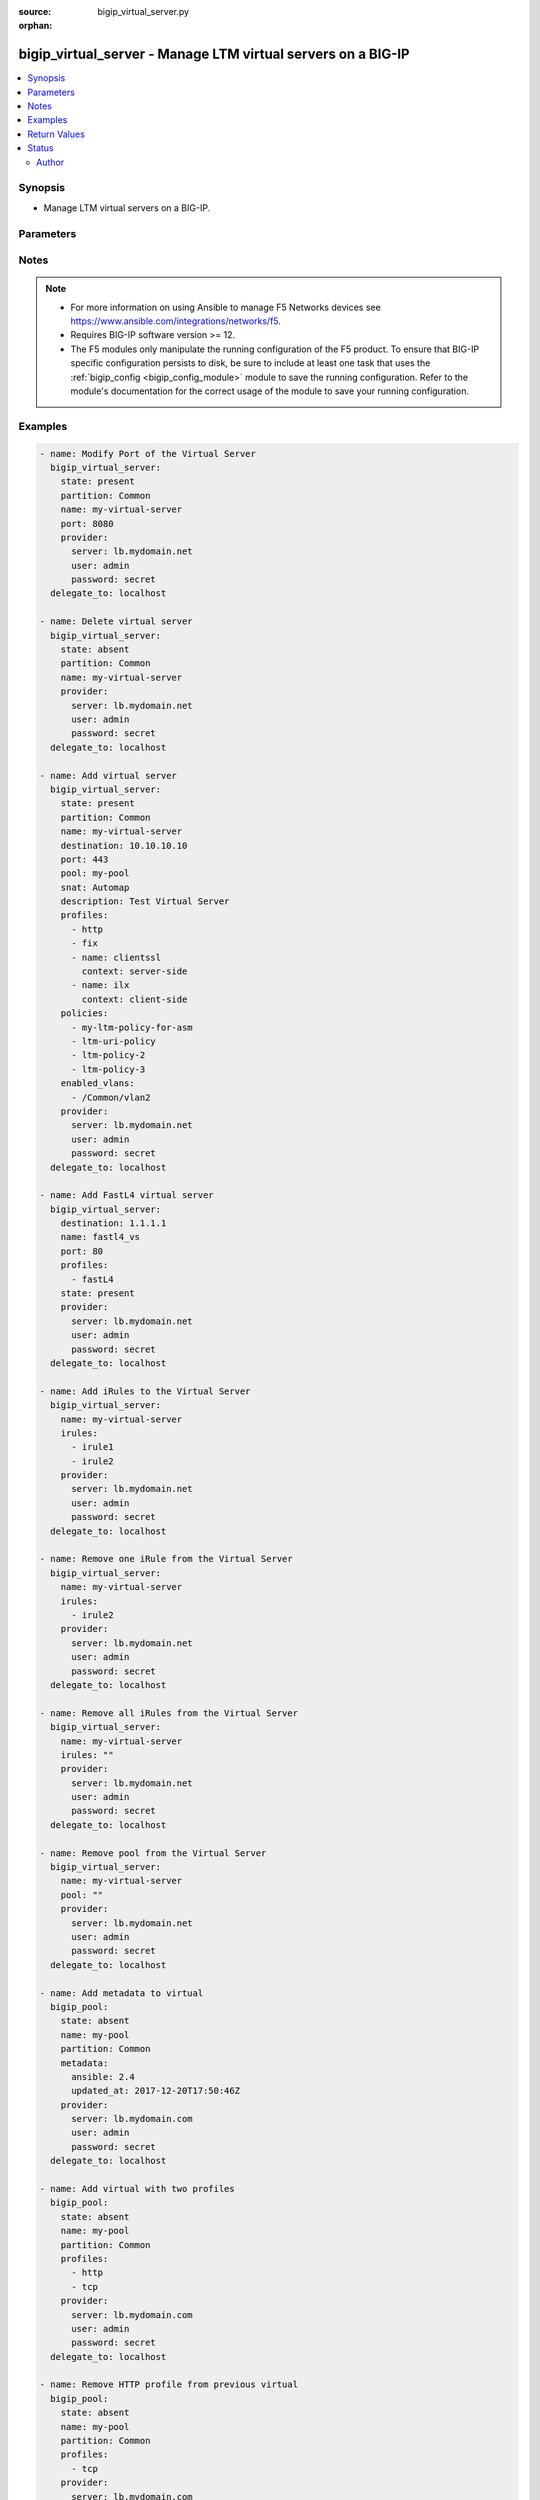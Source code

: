 :source: bigip_virtual_server.py

:orphan:

.. _bigip_virtual_server_module:


bigip_virtual_server - Manage LTM virtual servers on a BIG-IP
+++++++++++++++++++++++++++++++++++++++++++++++++++++++++++++

.. versionadded:: 2.1

.. contents::
   :local:
   :depth: 2


Synopsis
--------
- Manage LTM virtual servers on a BIG-IP.




Parameters
----------

.. raw:: html

    <table  border=0 cellpadding=0 class="documentation-table">
                                                                                                                                                                                    
                                                                                                                                                                                                                                                                                                                                                                                                                                                                                                                                                                                                                                                                                                                                                                                                                                                                                                
                                                                                                                                                                                                                                                                                                                                                                
                                                                                                                                                                                                                                                                                                                                                                
                                                                                                                                                                                                                                                                                                                                                    <tr>
            <th colspan="2">Parameter</th>
            <th>Choices/<font color="blue">Defaults</font></th>
                        <th width="100%">Comments</th>
        </tr>
                    <tr>
                                                                <td colspan="2">
                    <b>address_translation</b>
                                        <br/><div style="font-size: small; color: darkgreen">(added in 2.6)</div>                </td>
                                <td>
                                                                                                                                                                        <ul><b>Choices:</b>
                                                                                                                                                                <li>no</li>
                                                                                                                                                                                                <li>yes</li>
                                                                                    </ul>
                                                                            </td>
                                                                <td>
                                                                        <div>Specifies, when <code>enabled</code>, that the system translates the address of the virtual server.</div>
                                                    <div>When <code>disabled</code>, specifies that the system uses the address without translation.</div>
                                                    <div>This option is useful when the system is load balancing devices that have the same IP address.</div>
                                                    <div>When creating a new virtual server, the default is <code>enabled</code>.</div>
                                                                                </td>
            </tr>
                                <tr>
                                                                <td colspan="2">
                    <b>clone_pools</b>
                                        <br/><div style="font-size: small; color: darkgreen">(added in 2.8)</div>                </td>
                                <td>
                                                                                                                                                            </td>
                                                                <td>
                                                                        <div>Specifies a pool or list of pools that the virtual server uses to replicate either client-side or server-side traffic.</div>
                                                    <div>Typically this option is used for intrusion detection.</div>
                                                                                </td>
            </tr>
                                                            <tr>
                                                    <td class="elbow-placeholder"></td>
                                                <td colspan="1">
                    <b>pool_name</b>
                    <br/><div style="font-size: small; color: red">required</div>                                    </td>
                                <td>
                                                                                                                                                            </td>
                                                                <td>
                                                                        <div>The pool name to which the server replicates the traffic.</div>
                                                    <div>Only pools created on Common partition or on the same partition as the virtual server can be used.</div>
                                                    <div>Referencing pool on common partition needs to be done in the full path format, for example, <code>/Common/pool_name</code>.</div>
                                                                                </td>
            </tr>
                                <tr>
                                                    <td class="elbow-placeholder"></td>
                                                <td colspan="1">
                    <b>context</b>
                                                        </td>
                                <td>
                                                                                                                            <ul><b>Choices:</b>
                                                                                                                                                                <li>clientside</li>
                                                                                                                                                                                                <li>serverside</li>
                                                                                    </ul>
                                                                            </td>
                                                                <td>
                                                                        <div>The context option for a clone pool to replicate either client-side or server-side traffic.</div>
                                                                                </td>
            </tr>
                    
                                                <tr>
                                                                <td colspan="2">
                    <b>default_persistence_profile</b>
                                                        </td>
                                <td>
                                                                                                                                                            </td>
                                                                <td>
                                                                        <div>Default Profile which manages the session persistence.</div>
                                                    <div>If you want to remove the existing default persistence profile, specify an empty value; <code>&quot;&quot;</code>. See the documentation for an example.</div>
                                                    <div>When <code>type</code> is <code>dhcp</code>, this parameter will be ignored.</div>
                                                                                </td>
            </tr>
                                <tr>
                                                                <td colspan="2">
                    <b>description</b>
                                                        </td>
                                <td>
                                                                                                                                                            </td>
                                                                <td>
                                                                        <div>Virtual server description.</div>
                                                                                </td>
            </tr>
                                <tr>
                                                                <td colspan="2">
                    <b>destination</b>
                                                        </td>
                                <td>
                                                                                                                                                            </td>
                                                                <td>
                                                                        <div>Destination IP of the virtual server.</div>
                                                    <div>Required when <code>state</code> is <code>present</code> and virtual server does not exist.</div>
                                                    <div>When <code>type</code> is <code>internal</code>, this parameter is ignored. For all other types, it is required.</div>
                                                    <div>Destination can also be specified as a name for an existing Virtual Address.</div>
                                                                                        <div style="font-size: small; color: darkgreen"><br/>aliases: address, ip</div>
                                    </td>
            </tr>
                                <tr>
                                                                <td colspan="2">
                    <b>disabled_vlans</b>
                                        <br/><div style="font-size: small; color: darkgreen">(added in 2.5)</div>                </td>
                                <td>
                                                                                                                                                            </td>
                                                                <td>
                                                                        <div>List of VLANs to be disabled. If the partition is not specified in the VLAN, then the <code>partition</code> option of this module will be used.</div>
                                                    <div>This parameter is mutually exclusive with the <code>enabled_vlans</code> parameters.</div>
                                                                                </td>
            </tr>
                                <tr>
                                                                <td colspan="2">
                    <b>enabled_vlans</b>
                                        <br/><div style="font-size: small; color: darkgreen">(added in 2.2)</div>                </td>
                                <td>
                                                                                                                                                            </td>
                                                                <td>
                                                                        <div>List of VLANs to be enabled. When a VLAN named <code>all</code> is used, all VLANs will be allowed. VLANs can be specified with or without the leading partition. If the partition is not specified in the VLAN, then the <code>partition</code> option of this module will be used.</div>
                                                    <div>This parameter is mutually exclusive with the <code>disabled_vlans</code> parameter.</div>
                                                                                </td>
            </tr>
                                <tr>
                                                                <td colspan="2">
                    <b>fallback_persistence_profile</b>
                                        <br/><div style="font-size: small; color: darkgreen">(added in 2.3)</div>                </td>
                                <td>
                                                                                                                                                            </td>
                                                                <td>
                                                                        <div>Specifies the persistence profile you want the system to use if it cannot use the specified default persistence profile.</div>
                                                    <div>If you want to remove the existing fallback persistence profile, specify an empty value; <code>&quot;&quot;</code>. See the documentation for an example.</div>
                                                    <div>When <code>type</code> is <code>dhcp</code>, this parameter will be ignored.</div>
                                                                                </td>
            </tr>
                                <tr>
                                                                <td colspan="2">
                    <b>firewall_enforced_policy</b>
                                        <br/><div style="font-size: small; color: darkgreen">(added in 2.6)</div>                </td>
                                <td>
                                                                                                                                                            </td>
                                                                <td>
                                                                        <div>Applies the specify AFM policy to the virtual in an enforcing way.</div>
                                                    <div>When creating a new virtual, if this parameter is not specified, the enforced policy is disabled.</div>
                                                                                </td>
            </tr>
                                <tr>
                                                                <td colspan="2">
                    <b>firewall_staged_policy</b>
                                        <br/><div style="font-size: small; color: darkgreen">(added in 2.6)</div>                </td>
                                <td>
                                                                                                                                                            </td>
                                                                <td>
                                                                        <div>Applies the specify AFM policy to the virtual in an enforcing way.</div>
                                                    <div>A staged policy shows the results of the policy rules in the log, while not actually applying the rules to traffic.</div>
                                                    <div>When creating a new virtual, if this parameter is not specified, the staged policy is disabled.</div>
                                                                                </td>
            </tr>
                                <tr>
                                                                <td colspan="2">
                    <b>insert_metadata</b>
                                        <br/><div style="font-size: small; color: darkgreen">(added in 2.8)</div>                </td>
                                <td>
                                                                                                                                                                                                                    <ul><b>Choices:</b>
                                                                                                                                                                <li>no</li>
                                                                                                                                                                                                <li><div style="color: blue"><b>yes</b>&nbsp;&larr;</div></li>
                                                                                    </ul>
                                                                            </td>
                                                                <td>
                                                                        <div>When set to <code>no</code> it will not set metadata on the device.</div>
                                                    <div>Currently there is a limitation that non-admin users cannot set metadata on the object, despite being able to create and modify virtual server objects, setting this option to <code>no</code> will allow such users to utilize this module to manage Virtual Server objects on the device.</div>
                                                                                </td>
            </tr>
                                <tr>
                                                                <td colspan="2">
                    <b>ip_intelligence_policy</b>
                                        <br/><div style="font-size: small; color: darkgreen">(added in 2.8)</div>                </td>
                                <td>
                                                                                                                                                            </td>
                                                                <td>
                                                                        <div>Specifies the IP intelligence policy applied to the virtual server.</div>
                                                    <div>This parameter requires that a valid BIG-IP security module such as ASM or AFM be provisioned.</div>
                                                                                </td>
            </tr>
                                <tr>
                                                                <td colspan="2">
                    <b>ip_protocol</b>
                                        <br/><div style="font-size: small; color: darkgreen">(added in 2.6)</div>                </td>
                                <td>
                                                                                                                            <ul><b>Choices:</b>
                                                                                                                                                                <li>ah</li>
                                                                                                                                                                                                <li>any</li>
                                                                                                                                                                                                <li>bna</li>
                                                                                                                                                                                                <li>esp</li>
                                                                                                                                                                                                <li>etherip</li>
                                                                                                                                                                                                <li>gre</li>
                                                                                                                                                                                                <li>icmp</li>
                                                                                                                                                                                                <li>ipencap</li>
                                                                                                                                                                                                <li>ipv6</li>
                                                                                                                                                                                                <li>ipv6-auth</li>
                                                                                                                                                                                                <li>ipv6-crypt</li>
                                                                                                                                                                                                <li>ipv6-icmp</li>
                                                                                                                                                                                                <li>isp-ip</li>
                                                                                                                                                                                                <li>mux</li>
                                                                                                                                                                                                <li>ospf</li>
                                                                                                                                                                                                <li>sctp</li>
                                                                                                                                                                                                <li>tcp</li>
                                                                                                                                                                                                <li>udp</li>
                                                                                                                                                                                                <li>udplite</li>
                                                                                    </ul>
                                                                            </td>
                                                                <td>
                                                                        <div>Specifies a network protocol name you want the system to use to direct traffic on this virtual server.</div>
                                                    <div>When creating a new virtual server, if this parameter is not specified, the default is <code>tcp</code>.</div>
                                                    <div>The Protocol setting is not available when you select Performance (HTTP) as the Type.</div>
                                                    <div>The value of this argument can be specified in either it&#x27;s numeric value, or, for convenience, in a select number of named values. Refer to <code>choices</code> for examples.</div>
                                                    <div>For a list of valid IP protocol numbers, refer to this page https://en.wikipedia.org/wiki/List_of_IP_protocol_numbers</div>
                                                    <div>When <code>type</code> is <code>dhcp</code>, this module will force the <code>ip_protocol</code> parameter to be <code>17</code> (UDP).</div>
                                                                                </td>
            </tr>
                                <tr>
                                                                <td colspan="2">
                    <b>irules</b>
                                        <br/><div style="font-size: small; color: darkgreen">(added in 2.2)</div>                </td>
                                <td>
                                                                                                                                                            </td>
                                                                <td>
                                                                        <div>List of rules to be applied in priority order.</div>
                                                    <div>If you want to remove existing iRules, specify a single empty value; <code>&quot;&quot;</code>. See the documentation for an example.</div>
                                                    <div>When <code>type</code> is <code>dhcp</code>, this parameter will be ignored.</div>
                                                    <div>When <code>type</code> is <code>stateless</code>, this parameter will be ignored.</div>
                                                    <div>When <code>type</code> is <code>reject</code>, this parameter will be ignored.</div>
                                                    <div>When <code>type</code> is <code>internal</code>, this parameter will be ignored.</div>
                                                                                        <div style="font-size: small; color: darkgreen"><br/>aliases: all_rules</div>
                                    </td>
            </tr>
                                <tr>
                                                                <td colspan="2">
                    <b>mask</b>
                                        <br/><div style="font-size: small; color: darkgreen">(added in 2.8)</div>                </td>
                                <td>
                                                                                                                                                            </td>
                                                                <td>
                                                                        <div>Specifies the destination address network mask. This parameter will work with IPv4 and IPv6 type of addresses.</div>
                                                    <div>This is an optional parameter which can be specified when creating or updating virtual server.</div>
                                                    <div>If <code>destination</code> is set in CIDR notation format and <code>mask</code> is provided the <code>mask</code> parameter takes precedence.</div>
                                                    <div>If catchall destination is specified, i.e. <code>0.0.0.0</code> for IPv4 <code>::</code> for IPv6, mask parameter is set to <code>any</code> or <code>any6</code> respectively.</div>
                                                    <div>When the <code>destination</code> is provided not in CIDR notation and <code>mask</code> is not specified, <code>255.255.255.255</code> or <code>ffff:ffff:ffff:ffff:ffff:ffff:ffff:ffff</code> is set for IPv4 and IPv6 addresses respectively.</div>
                                                    <div>When <code>destination</code> is provided in CIDR notation format and <code>mask</code> is not specified the mask parameter is inferred from <code>destination</code>.</div>
                                                    <div>When <code>destination</code> is provided as Virtual Address name, and <code>mask</code> is not specified, the mask will be <code>None</code> allowing device set it with its internal defaults.</div>
                                                                                </td>
            </tr>
                                <tr>
                                                                <td colspan="2">
                    <b>metadata</b>
                                        <br/><div style="font-size: small; color: darkgreen">(added in 2.5)</div>                </td>
                                <td>
                                                                                                                                                            </td>
                                                                <td>
                                                                        <div>Arbitrary key/value pairs that you can attach to a virtual server. This is useful in situations where you might want to annotate a virtual to be managed by Ansible.</div>
                                                    <div>Key names will be stored as strings; this includes names that are numbers.</div>
                                                    <div>Values for all of the keys will be stored as strings; this includes values that are numbers.</div>
                                                    <div>Data will be persisted, not ephemeral.</div>
                                                                                </td>
            </tr>
                                <tr>
                                                                <td colspan="2">
                    <b>mirror</b>
                                        <br/><div style="font-size: small; color: darkgreen">(added in 2.8)</div>                </td>
                                <td>
                                                                                                                                                                        <ul><b>Choices:</b>
                                                                                                                                                                <li>no</li>
                                                                                                                                                                                                <li>yes</li>
                                                                                    </ul>
                                                                            </td>
                                                                <td>
                                                                        <div>Specifies that the system mirrors connections on each member of a redundant pair.</div>
                                                    <div>When creating a new virtual server, if this parameter is not specified, the default is <code>disabled</code>.</div>
                                                                                </td>
            </tr>
                                <tr>
                                                                <td colspan="2">
                    <b>name</b>
                    <br/><div style="font-size: small; color: red">required</div>                                    </td>
                                <td>
                                                                                                                                                            </td>
                                                                <td>
                                                                        <div>Virtual server name.</div>
                                                                                        <div style="font-size: small; color: darkgreen"><br/>aliases: vs</div>
                                    </td>
            </tr>
                                <tr>
                                                                <td colspan="2">
                    <b>partition</b>
                                        <br/><div style="font-size: small; color: darkgreen">(added in 2.5)</div>                </td>
                                <td>
                                                                                                                                                                    <b>Default:</b><br/><div style="color: blue">Common</div>
                                    </td>
                                                                <td>
                                                                        <div>Device partition to manage resources on.</div>
                                                                                </td>
            </tr>
                                <tr>
                                                                <td colspan="2">
                    <b>password</b>
                    <br/><div style="font-size: small; color: red">required</div>                                    </td>
                                <td>
                                                                                                                                                            </td>
                                                                <td>
                                                                        <div>The password for the user account used to connect to the BIG-IP.</div>
                                                    <div>You may omit this option by setting the environment variable <code>F5_PASSWORD</code>.</div>
                                                                                        <div style="font-size: small; color: darkgreen"><br/>aliases: pass, pwd</div>
                                    </td>
            </tr>
                                <tr>
                                                                <td colspan="2">
                    <b>policies</b>
                                                        </td>
                                <td>
                                                                                                                                                            </td>
                                                                <td>
                                                                        <div>Specifies the policies for the virtual server.</div>
                                                    <div>When <code>type</code> is <code>dhcp</code>, this parameter will be ignored.</div>
                                                    <div>When <code>type</code> is <code>reject</code>, this parameter will be ignored.</div>
                                                    <div>When <code>type</code> is <code>internal</code>, this parameter will be ignored.</div>
                                                                                        <div style="font-size: small; color: darkgreen"><br/>aliases: all_policies</div>
                                    </td>
            </tr>
                                <tr>
                                                                <td colspan="2">
                    <b>pool</b>
                                                        </td>
                                <td>
                                                                                                                                                            </td>
                                                                <td>
                                                                        <div>Default pool for the virtual server.</div>
                                                    <div>If you want to remove the existing pool, specify an empty value; <code>&quot;&quot;</code>. See the documentation for an example.</div>
                                                    <div>When creating a new virtual server, and <code>type</code> is <code>stateless</code>, this parameter is required.</div>
                                                    <div>If <code>type</code> is <code>stateless</code>, the <code>pool</code> that is used must not have any members which define a <code>rate_limit</code>.</div>
                                                                                </td>
            </tr>
                                <tr>
                                                                <td colspan="2">
                    <b>port</b>
                                                        </td>
                                <td>
                                                                                                                                                            </td>
                                                                <td>
                                                                        <div>Port of the virtual server. Required when <code>state</code> is <code>present</code> and virtual server does not exist.</div>
                                                    <div>If you do not want to specify a particular port, use the value <code>0</code>. The result is that the virtual server will listen on any port.</div>
                                                    <div>When <code>type</code> is <code>dhcp</code>, this module will force the <code>port</code> parameter to be <code>67</code>.</div>
                                                    <div>When <code>type</code> is <code>internal</code>, this module will force the <code>port</code> parameter to be <code>0</code>.</div>
                                                    <div>In addition to specifying a port number, a select number of service names may also be provided.</div>
                                                    <div>The string <code>ftp</code> may be substituted for for port <code>21</code>.</div>
                                                    <div>The string <code>http</code> may be substituted for for port <code>80</code>.</div>
                                                    <div>The string <code>https</code> may be substituted for for port <code>443</code>.</div>
                                                    <div>The string <code>telnet</code> may be substituted for for port <code>23</code>.</div>
                                                    <div>The string <code>smtp</code> may be substituted for for port <code>25</code>.</div>
                                                    <div>The string <code>snmp</code> may be substituted for for port <code>161</code>.</div>
                                                    <div>The string <code>snmp-trap</code> may be substituted for for port <code>162</code>.</div>
                                                    <div>The string <code>ssh</code> may be substituted for for port <code>22</code>.</div>
                                                    <div>The string <code>tftp</code> may be substituted for for port <code>69</code>.</div>
                                                    <div>The string <code>isakmp</code> may be substituted for for port <code>500</code>.</div>
                                                    <div>The string <code>mqtt</code> may be substituted for for port <code>1883</code>.</div>
                                                    <div>The string <code>mqtt-tls</code> may be substituted for for port <code>8883</code>.</div>
                                                                                </td>
            </tr>
                                <tr>
                                                                <td colspan="2">
                    <b>port_translation</b>
                                        <br/><div style="font-size: small; color: darkgreen">(added in 2.6)</div>                </td>
                                <td>
                                                                                                                                                                        <ul><b>Choices:</b>
                                                                                                                                                                <li>no</li>
                                                                                                                                                                                                <li>yes</li>
                                                                                    </ul>
                                                                            </td>
                                                                <td>
                                                                        <div>Specifies, when <code>enabled</code>, that the system translates the port of the virtual server.</div>
                                                    <div>When <code>disabled</code>, specifies that the system uses the port without translation. Turning off port translation for a virtual server is useful if you want to use the virtual server to load balance connections to any service.</div>
                                                    <div>When creating a new virtual server, the default is <code>enabled</code>.</div>
                                                                                </td>
            </tr>
                                <tr>
                                                                <td colspan="2">
                    <b>profiles</b>
                                                        </td>
                                <td>
                                                                                                                                                            </td>
                                                                <td>
                                                                        <div>List of profiles (HTTP, ClientSSL, ServerSSL, etc) to apply to both sides of the connection (client-side and server-side).</div>
                                                    <div>If you only want to apply a particular profile to the client-side of the connection, specify <code>client-side</code> for the profile&#x27;s <code>context</code>.</div>
                                                    <div>If you only want to apply a particular profile to the server-side of the connection, specify <code>server-side</code> for the profile&#x27;s <code>context</code>.</div>
                                                    <div>If <code>context</code> is not provided, it will default to <code>all</code>.</div>
                                                    <div>If you want to remove a profile from the list of profiles currently active on the virtual, then simply remove it from the <code>profiles</code> list. See examples for an illustration of this.</div>
                                                    <div>If you want to add a profile to the list of profiles currently active on the virtual, then simply add it to the <code>profiles</code> list. See examples for an illustration of this.</div>
                                                    <div><b>Profiles matter</b>. This module will fail to configure a BIG-IP if you mix up your profiles, or, if you attempt to set an IP protocol which your current, or new, profiles do not support. Both this module, and BIG-IP, will tell you when you are wrong, with an error resembling <code>lists profiles incompatible with its protocol</code>.</div>
                                                    <div>If you are unsure what correct profile combinations are, then have a BIG-IP available to you in which you can make changes and copy what the correct combinations are.</div>
                                                                                        <div style="font-size: small; color: darkgreen"><br/>aliases: all_profiles</div>
                                    </td>
            </tr>
                                                            <tr>
                                                    <td class="elbow-placeholder"></td>
                                                <td colspan="1">
                    <b>name</b>
                                                        </td>
                                <td>
                                                                                                                                                            </td>
                                                                <td>
                                                                        <div>Name of the profile.</div>
                                                    <div>If this is not specified, then it is assumed that the profile item is only a name of a profile.</div>
                                                    <div>This must be specified if a context is specified.</div>
                                                                                </td>
            </tr>
                                <tr>
                                                    <td class="elbow-placeholder"></td>
                                                <td colspan="1">
                    <b>context</b>
                                                        </td>
                                <td>
                                                                                                                            <ul><b>Choices:</b>
                                                                                                                                                                <li><div style="color: blue"><b>all</b>&nbsp;&larr;</div></li>
                                                                                                                                                                                                <li>server-side</li>
                                                                                                                                                                                                <li>client-side</li>
                                                                                    </ul>
                                                                            </td>
                                                                <td>
                                                                        <div>The side of the connection on which the profile should be applied.</div>
                                                                                </td>
            </tr>
                    
                                                <tr>
                                                                <td colspan="2">
                    <b>provider</b>
                                        <br/><div style="font-size: small; color: darkgreen">(added in 2.5)</div>                </td>
                                <td>
                                                                                                                                                            </td>
                                                                <td>
                                                                        <div>A dict object containing connection details.</div>
                                                                                </td>
            </tr>
                                                            <tr>
                                                    <td class="elbow-placeholder"></td>
                                                <td colspan="1">
                    <b>password</b>
                    <br/><div style="font-size: small; color: red">required</div>                                    </td>
                                <td>
                                                                                                                                                            </td>
                                                                <td>
                                                                        <div>The password for the user account used to connect to the BIG-IP.</div>
                                                    <div>You may omit this option by setting the environment variable <code>F5_PASSWORD</code>.</div>
                                                                                        <div style="font-size: small; color: darkgreen"><br/>aliases: pass, pwd</div>
                                    </td>
            </tr>
                                <tr>
                                                    <td class="elbow-placeholder"></td>
                                                <td colspan="1">
                    <b>server</b>
                    <br/><div style="font-size: small; color: red">required</div>                                    </td>
                                <td>
                                                                                                                                                            </td>
                                                                <td>
                                                                        <div>The BIG-IP host.</div>
                                                    <div>You may omit this option by setting the environment variable <code>F5_SERVER</code>.</div>
                                                                                </td>
            </tr>
                                <tr>
                                                    <td class="elbow-placeholder"></td>
                                                <td colspan="1">
                    <b>server_port</b>
                                                        </td>
                                <td>
                                                                                                                                                                    <b>Default:</b><br/><div style="color: blue">443</div>
                                    </td>
                                                                <td>
                                                                        <div>The BIG-IP server port.</div>
                                                    <div>You may omit this option by setting the environment variable <code>F5_SERVER_PORT</code>.</div>
                                                                                </td>
            </tr>
                                <tr>
                                                    <td class="elbow-placeholder"></td>
                                                <td colspan="1">
                    <b>user</b>
                    <br/><div style="font-size: small; color: red">required</div>                                    </td>
                                <td>
                                                                                                                                                            </td>
                                                                <td>
                                                                        <div>The username to connect to the BIG-IP with. This user must have administrative privileges on the device.</div>
                                                    <div>You may omit this option by setting the environment variable <code>F5_USER</code>.</div>
                                                                                </td>
            </tr>
                                <tr>
                                                    <td class="elbow-placeholder"></td>
                                                <td colspan="1">
                    <b>validate_certs</b>
                                                        </td>
                                <td>
                                                                                                                                                                                                                    <ul><b>Choices:</b>
                                                                                                                                                                <li>no</li>
                                                                                                                                                                                                <li><div style="color: blue"><b>yes</b>&nbsp;&larr;</div></li>
                                                                                    </ul>
                                                                            </td>
                                                                <td>
                                                                        <div>If <code>no</code>, SSL certificates are not validated. Use this only on personally controlled sites using self-signed certificates.</div>
                                                    <div>You may omit this option by setting the environment variable <code>F5_VALIDATE_CERTS</code>.</div>
                                                                                </td>
            </tr>
                                <tr>
                                                    <td class="elbow-placeholder"></td>
                                                <td colspan="1">
                    <b>timeout</b>
                                                        </td>
                                <td>
                                                                                                                                                                    <b>Default:</b><br/><div style="color: blue">10</div>
                                    </td>
                                                                <td>
                                                                        <div>Specifies the timeout in seconds for communicating with the network device for either connecting or sending commands.  If the timeout is exceeded before the operation is completed, the module will error.</div>
                                                                                </td>
            </tr>
                                <tr>
                                                    <td class="elbow-placeholder"></td>
                                                <td colspan="1">
                    <b>ssh_keyfile</b>
                                                        </td>
                                <td>
                                                                                                                                                            </td>
                                                                <td>
                                                                        <div>Specifies the SSH keyfile to use to authenticate the connection to the remote device.  This argument is only used for <em>cli</em> transports.</div>
                                                    <div>You may omit this option by setting the environment variable <code>ANSIBLE_NET_SSH_KEYFILE</code>.</div>
                                                                                </td>
            </tr>
                                <tr>
                                                    <td class="elbow-placeholder"></td>
                                                <td colspan="1">
                    <b>transport</b>
                                                        </td>
                                <td>
                                                                                                                            <ul><b>Choices:</b>
                                                                                                                                                                <li>cli</li>
                                                                                                                                                                                                <li><div style="color: blue"><b>rest</b>&nbsp;&larr;</div></li>
                                                                                    </ul>
                                                                            </td>
                                                                <td>
                                                                        <div>Configures the transport connection to use when connecting to the remote device.</div>
                                                                                </td>
            </tr>
                    
                                                <tr>
                                                                <td colspan="2">
                    <b>rate_limit</b>
                                        <br/><div style="font-size: small; color: darkgreen">(added in 2.8)</div>                </td>
                                <td>
                                                                                                                                                            </td>
                                                                <td>
                                                                        <div>Virtual server rate limit (connections-per-second). Setting this to 0 disables the limit.</div>
                                                    <div>The valid value range is <code>0</code> - <code>4294967295</code>.</div>
                                                                                </td>
            </tr>
                                <tr>
                                                                <td colspan="2">
                    <b>rate_limit_dst_mask</b>
                                        <br/><div style="font-size: small; color: darkgreen">(added in 2.8)</div>                </td>
                                <td>
                                                                                                                                                            </td>
                                                                <td>
                                                                        <div>Specifies a mask, in bits, to be applied to the destination address as part of the rate limiting.</div>
                                                    <div>The default value is <code>0</code>, which is equivalent to using the entire address - <code>32</code> in IPv4, or <code>128</code> in IPv6.</div>
                                                    <div>The valid value range is <code>0</code> - <code>4294967295</code>.</div>
                                                                                </td>
            </tr>
                                <tr>
                                                                <td colspan="2">
                    <b>rate_limit_mode</b>
                                        <br/><div style="font-size: small; color: darkgreen">(added in 2.8)</div>                </td>
                                <td>
                                                                                                                            <ul><b>Choices:</b>
                                                                                                                                                                <li><div style="color: blue"><b>object</b>&nbsp;&larr;</div></li>
                                                                                                                                                                                                <li>object-source</li>
                                                                                                                                                                                                <li>object-destination</li>
                                                                                                                                                                                                <li>object-source-destination</li>
                                                                                                                                                                                                <li>destination</li>
                                                                                                                                                                                                <li>source</li>
                                                                                                                                                                                                <li>source-destination</li>
                                                                                    </ul>
                                                                            </td>
                                                                <td>
                                                                        <div>Indicates whether the rate limit is applied per virtual object, per source address, per destination address, or some combination thereof.</div>
                                                    <div>The default value is &#x27;object&#x27;, which does not use the source or destination address as part of the key.</div>
                                                                                </td>
            </tr>
                                <tr>
                                                                <td colspan="2">
                    <b>rate_limit_src_mask</b>
                                        <br/><div style="font-size: small; color: darkgreen">(added in 2.8)</div>                </td>
                                <td>
                                                                                                                                                            </td>
                                                                <td>
                                                                        <div>Specifies a mask, in bits, to be applied to the source address as part of the rate limiting.</div>
                                                    <div>The default value is <code>0</code>, which is equivalent to using the entire address - <code>32</code> in IPv4, or <code>128</code> in IPv6.</div>
                                                    <div>The valid value range is <code>0</code> - <code>4294967295</code>.</div>
                                                                                </td>
            </tr>
                                <tr>
                                                                <td colspan="2">
                    <b>security_log_profiles</b>
                                        <br/><div style="font-size: small; color: darkgreen">(added in 2.6)</div>                </td>
                                <td>
                                                                                                                                                            </td>
                                                                <td>
                                                                        <div>Specifies the log profile applied to the virtual server.</div>
                                                    <div>To make use of this feature, the AFM module must be licensed and provisioned.</div>
                                                    <div>The <code>Log all requests</code> and <code>Log illegal requests</code> are mutually exclusive and therefore, this module will raise an error if the two are specified together.</div>
                                                                                </td>
            </tr>
                                <tr>
                                                                <td colspan="2">
                    <b>security_nat_policy</b>
                                        <br/><div style="font-size: small; color: darkgreen">(added in 2.7)</div>                </td>
                                <td>
                                                                                                                                                            </td>
                                                                <td>
                                                                        <div>Specify the Firewall NAT policies for the virtual server.</div>
                                                    <div>You can specify one or more NAT policies to use.</div>
                                                    <div>The most specific policy is used. For example, if you specify that the virtual server use the device policy and the route domain policy, the route domain policy overrides the device policy.</div>
                                                                                </td>
            </tr>
                                                            <tr>
                                                    <td class="elbow-placeholder"></td>
                                                <td colspan="1">
                    <b>policy</b>
                                                        </td>
                                <td>
                                                                                                                                                            </td>
                                                                <td>
                                                                        <div>Policy to apply a NAT policy directly to the virtual server.</div>
                                                    <div>The virtual server NAT policy is the most specific, and overrides a route domain and device policy, if specified.</div>
                                                    <div>To remove the policy, specify an empty string value.</div>
                                                                                </td>
            </tr>
                                <tr>
                                                    <td class="elbow-placeholder"></td>
                                                <td colspan="1">
                    <b>use_device_policy</b>
                                                        </td>
                                <td>
                                                                                                                                                                        <ul><b>Choices:</b>
                                                                                                                                                                <li>no</li>
                                                                                                                                                                                                <li>yes</li>
                                                                                    </ul>
                                                                            </td>
                                                                <td>
                                                                        <div>Specify that the virtual server uses the device NAT policy, as specified in the Firewall Options.</div>
                                                    <div>The device policy is used if no route domain or virtual server NAT setting is specified.</div>
                                                                                </td>
            </tr>
                                <tr>
                                                    <td class="elbow-placeholder"></td>
                                                <td colspan="1">
                    <b>use_route_domain_policy</b>
                                                        </td>
                                <td>
                                                                                                                                                                        <ul><b>Choices:</b>
                                                                                                                                                                <li>no</li>
                                                                                                                                                                                                <li>yes</li>
                                                                                    </ul>
                                                                            </td>
                                                                <td>
                                                                        <div>Specify that the virtual server uses the route domain policy, as specified in the Route Domain Security settings.</div>
                                                    <div>When specified, the route domain policy overrides the device policy, and is overridden by a virtual server policy.</div>
                                                                                </td>
            </tr>
                    
                                                <tr>
                                                                <td colspan="2">
                    <b>server</b>
                    <br/><div style="font-size: small; color: red">required</div>                                    </td>
                                <td>
                                                                                                                                                            </td>
                                                                <td>
                                                                        <div>The BIG-IP host.</div>
                                                    <div>You may omit this option by setting the environment variable <code>F5_SERVER</code>.</div>
                                                                                </td>
            </tr>
                                <tr>
                                                                <td colspan="2">
                    <b>server_port</b>
                                        <br/><div style="font-size: small; color: darkgreen">(added in 2.2)</div>                </td>
                                <td>
                                                                                                                                                                    <b>Default:</b><br/><div style="color: blue">443</div>
                                    </td>
                                                                <td>
                                                                        <div>The BIG-IP server port.</div>
                                                    <div>You may omit this option by setting the environment variable <code>F5_SERVER_PORT</code>.</div>
                                                                                </td>
            </tr>
                                <tr>
                                                                <td colspan="2">
                    <b>snat</b>
                                                        </td>
                                <td>
                                                                                                                                                            </td>
                                                                <td>
                                                                        <div>Source network address policy.</div>
                                                    <div>When <code>type</code> is <code>dhcp</code>, this parameter is ignored.</div>
                                                    <div>When <code>type</code> is <code>reject</code>, this parameter will be ignored.</div>
                                                    <div>When <code>type</code> is <code>internal</code>, this parameter will be ignored.</div>
                                                    <div>The name of a SNAT pool (eg &quot;/Common/snat_pool_name&quot;) can be specified to enable SNAT with the specific pool.</div>
                                                    <div>To remove SNAT, specify the word <code>none</code>.</div>
                                                    <div>To specify automap, use the word <code>automap</code>.</div>
                                                                                </td>
            </tr>
                                <tr>
                                                                <td colspan="2">
                    <b>source</b>
                                        <br/><div style="font-size: small; color: darkgreen">(added in 2.5)</div>                </td>
                                <td>
                                                                                                                                                            </td>
                                                                <td>
                                                                        <div>Specifies an IP address or network from which the virtual server accepts traffic.</div>
                                                    <div>The virtual server accepts clients only from one of these IP addresses.</div>
                                                    <div>For this setting to function effectively, specify a value other than 0.0.0.0/0 or ::/0 (that is, any/0, any6/0).</div>
                                                    <div>In order to maximize utility of this setting, specify the most specific address prefixes covering all customer addresses and no others.</div>
                                                    <div>Specify the IP address in Classless Inter-Domain Routing (CIDR) format; address/prefix, where the prefix length is in bits. For example, for IPv4, 10.0.0.1/32 or 10.0.0.0/24, and for IPv6, ffe1::0020/64 or 2001:ed8:77b5:2:10:10:100:42/64.</div>
                                                                                </td>
            </tr>
                                <tr>
                                                                <td colspan="2">
                    <b>source_port</b>
                                        <br/><div style="font-size: small; color: darkgreen">(added in 2.8)</div>                </td>
                                <td>
                                                                                                                            <ul><b>Choices:</b>
                                                                                                                                                                <li>preserve</li>
                                                                                                                                                                                                <li>preserve-strict</li>
                                                                                                                                                                                                <li>change</li>
                                                                                    </ul>
                                                                            </td>
                                                                <td>
                                                                        <div>Specifies whether the system preserves the source port of the connection.</div>
                                                    <div>When creating a new virtual server, if this parameter is not specified, the default is <code>preserve</code>.</div>
                                                                                </td>
            </tr>
                                <tr>
                                                                <td colspan="2">
                    <b>state</b>
                                                        </td>
                                <td>
                                                                                                                            <ul><b>Choices:</b>
                                                                                                                                                                <li><div style="color: blue"><b>present</b>&nbsp;&larr;</div></li>
                                                                                                                                                                                                <li>absent</li>
                                                                                                                                                                                                <li>enabled</li>
                                                                                                                                                                                                <li>disabled</li>
                                                                                    </ul>
                                                                            </td>
                                                                <td>
                                                                        <div>The virtual server state. If <code>absent</code>, delete the virtual server if it exists. <code>present</code> creates the virtual server and enable it. If <code>enabled</code>, enable the virtual server if it exists. If <code>disabled</code>, create the virtual server if needed, and set state to <code>disabled</code>.</div>
                                                                                </td>
            </tr>
                                <tr>
                                                                <td colspan="2">
                    <b>type</b>
                                        <br/><div style="font-size: small; color: darkgreen">(added in 2.6)</div>                </td>
                                <td>
                                                                                                                            <ul><b>Choices:</b>
                                                                                                                                                                <li><div style="color: blue"><b>standard</b>&nbsp;&larr;</div></li>
                                                                                                                                                                                                <li>forwarding-l2</li>
                                                                                                                                                                                                <li>forwarding-ip</li>
                                                                                                                                                                                                <li>performance-http</li>
                                                                                                                                                                                                <li>performance-l4</li>
                                                                                                                                                                                                <li>stateless</li>
                                                                                                                                                                                                <li>reject</li>
                                                                                                                                                                                                <li>dhcp</li>
                                                                                                                                                                                                <li>internal</li>
                                                                                                                                                                                                <li>message-routing</li>
                                                                                    </ul>
                                                                            </td>
                                                                <td>
                                                                        <div>Specifies the network service provided by this virtual server.</div>
                                                    <div>When creating a new virtual server, if this parameter is not provided, the default will be <code>standard</code>.</div>
                                                    <div>This value cannot be changed after it is set.</div>
                                                    <div>When <code>standard</code>, specifies a virtual server that directs client traffic to a load balancing pool and is the most basic type of virtual server. When you first create the virtual server, you assign an existing default pool to it. From then on, the virtual server automatically directs traffic to that default pool.</div>
                                                    <div>When <code>forwarding-l2</code>, specifies a virtual server that shares the same IP address as a node in an associated VLAN.</div>
                                                    <div>When <code>forwarding-ip</code>, specifies a virtual server like other virtual servers, except that the virtual server has no pool members to load balance. The virtual server simply forwards the packet directly to the destination IP address specified in the client request.</div>
                                                    <div>When <code>performance-http</code>, specifies a virtual server with which you associate a Fast HTTP profile. Together, the virtual server and profile increase the speed at which the virtual server processes HTTP requests.</div>
                                                    <div>When <code>performance-l4</code>, specifies a virtual server with which you associate a Fast L4 profile. Together, the virtual server and profile increase the speed at which the virtual server processes layer 4 requests.</div>
                                                    <div>When <code>stateless</code>, specifies a virtual server that accepts traffic matching the virtual server address and load balances the packet to the pool members without attempting to match the packet to a pre-existing connection in the connection table. New connections are immediately removed from the connection table. This addresses the requirement for one-way UDP traffic that needs to be processed at very high throughput levels, for example, load balancing syslog traffic to a pool of syslog servers. Stateless virtual servers are not suitable for processing traffic that requires stateful tracking, such as TCP traffic. Stateless virtual servers do not support iRules, persistence, connection mirroring, rateshaping, or SNAT automap.</div>
                                                    <div>When <code>reject</code>, specifies that the BIG-IP system rejects any traffic destined for the virtual server IP address.</div>
                                                    <div>When <code>dhcp</code>, specifies a virtual server that relays Dynamic Host Control Protocol (DHCP) client requests for an IP address to one or more DHCP servers, and provides DHCP server responses with an available IP address for the client.</div>
                                                    <div>When <code>internal</code>, specifies a virtual server that supports modification of HTTP requests and responses. Internal virtual servers enable usage of ICAP (Internet Content Adaptation Protocol) servers to modify HTTP requests and responses by creating and applying an ICAP profile and adding Request Adapt or Response Adapt profiles to the virtual server.</div>
                                                    <div>When <code>message-routing</code>, specifies a virtual server that uses a SIP application protocol and functions in accordance with a SIP session profile and SIP router profile.</div>
                                                                                </td>
            </tr>
                                <tr>
                                                                <td colspan="2">
                    <b>user</b>
                    <br/><div style="font-size: small; color: red">required</div>                                    </td>
                                <td>
                                                                                                                                                            </td>
                                                                <td>
                                                                        <div>The username to connect to the BIG-IP with. This user must have administrative privileges on the device.</div>
                                                    <div>You may omit this option by setting the environment variable <code>F5_USER</code>.</div>
                                                                                </td>
            </tr>
                                <tr>
                                                                <td colspan="2">
                    <b>validate_certs</b>
                                        <br/><div style="font-size: small; color: darkgreen">(added in 2.0)</div>                </td>
                                <td>
                                                                                                                                                                                                                    <ul><b>Choices:</b>
                                                                                                                                                                <li>no</li>
                                                                                                                                                                                                <li><div style="color: blue"><b>yes</b>&nbsp;&larr;</div></li>
                                                                                    </ul>
                                                                            </td>
                                                                <td>
                                                                        <div>If <code>no</code>, SSL certificates are not validated. Use this only on personally controlled sites using self-signed certificates.</div>
                                                    <div>You may omit this option by setting the environment variable <code>F5_VALIDATE_CERTS</code>.</div>
                                                                                </td>
            </tr>
                        </table>
    <br/>


Notes
-----

.. note::
    - For more information on using Ansible to manage F5 Networks devices see https://www.ansible.com/integrations/networks/f5.
    - Requires BIG-IP software version >= 12.
    - The F5 modules only manipulate the running configuration of the F5 product. To ensure that BIG-IP specific configuration persists to disk, be sure to include at least one task that uses the :ref:`bigip_config <bigip_config_module>` module to save the running configuration. Refer to the module's documentation for the correct usage of the module to save your running configuration.


Examples
--------

.. code-block:: yaml

    
    - name: Modify Port of the Virtual Server
      bigip_virtual_server:
        state: present
        partition: Common
        name: my-virtual-server
        port: 8080
        provider:
          server: lb.mydomain.net
          user: admin
          password: secret
      delegate_to: localhost

    - name: Delete virtual server
      bigip_virtual_server:
        state: absent
        partition: Common
        name: my-virtual-server
        provider:
          server: lb.mydomain.net
          user: admin
          password: secret
      delegate_to: localhost

    - name: Add virtual server
      bigip_virtual_server:
        state: present
        partition: Common
        name: my-virtual-server
        destination: 10.10.10.10
        port: 443
        pool: my-pool
        snat: Automap
        description: Test Virtual Server
        profiles:
          - http
          - fix
          - name: clientssl
            context: server-side
          - name: ilx
            context: client-side
        policies:
          - my-ltm-policy-for-asm
          - ltm-uri-policy
          - ltm-policy-2
          - ltm-policy-3
        enabled_vlans:
          - /Common/vlan2
        provider:
          server: lb.mydomain.net
          user: admin
          password: secret
      delegate_to: localhost

    - name: Add FastL4 virtual server
      bigip_virtual_server:
        destination: 1.1.1.1
        name: fastl4_vs
        port: 80
        profiles:
          - fastL4
        state: present
        provider:
          server: lb.mydomain.net
          user: admin
          password: secret
      delegate_to: localhost

    - name: Add iRules to the Virtual Server
      bigip_virtual_server:
        name: my-virtual-server
        irules:
          - irule1
          - irule2
        provider:
          server: lb.mydomain.net
          user: admin
          password: secret
      delegate_to: localhost

    - name: Remove one iRule from the Virtual Server
      bigip_virtual_server:
        name: my-virtual-server
        irules:
          - irule2
        provider:
          server: lb.mydomain.net
          user: admin
          password: secret
      delegate_to: localhost

    - name: Remove all iRules from the Virtual Server
      bigip_virtual_server:
        name: my-virtual-server
        irules: ""
        provider:
          server: lb.mydomain.net
          user: admin
          password: secret
      delegate_to: localhost

    - name: Remove pool from the Virtual Server
      bigip_virtual_server:
        name: my-virtual-server
        pool: ""
        provider:
          server: lb.mydomain.net
          user: admin
          password: secret
      delegate_to: localhost

    - name: Add metadata to virtual
      bigip_pool:
        state: absent
        name: my-pool
        partition: Common
        metadata:
          ansible: 2.4
          updated_at: 2017-12-20T17:50:46Z
        provider:
          server: lb.mydomain.com
          user: admin
          password: secret
      delegate_to: localhost

    - name: Add virtual with two profiles
      bigip_pool:
        state: absent
        name: my-pool
        partition: Common
        profiles:
          - http
          - tcp
        provider:
          server: lb.mydomain.com
          user: admin
          password: secret
      delegate_to: localhost

    - name: Remove HTTP profile from previous virtual
      bigip_pool:
        state: absent
        name: my-pool
        partition: Common
        profiles:
          - tcp
        provider:
          server: lb.mydomain.com
          user: admin
          password: secret
      delegate_to: localhost

    - name: Add the HTTP profile back to the previous virtual
      bigip_pool:
        state: absent
        name: my-pool
        partition: Common
        profiles:
          - http
          - tcp
        provider:
          server: lb.mydomain.com
          user: admin
          password: secret
      delegate_to: localhost

    - name: Add virtual server with rate limit
      bigip_virtual_server:
        state: present
        partition: Common
        name: my-virtual-server
        destination: 10.10.10.10
        port: 443
        pool: my-pool
        snat: Automap
        description: Test Virtual Server
        profiles:
          - http
          - fix
          - name: clientssl
            context: server-side
          - name: ilx
            context: client-side
        policies:
          - my-ltm-policy-for-asm
          - ltm-uri-policy
          - ltm-policy-2
          - ltm-policy-3
        enabled_vlans:
          - /Common/vlan2
        rate_limit: 400
        rate_limit_mode: destination
        rate_limit_dst_mask: 32
        provider:
          server: lb.mydomain.net
          user: admin
          password: secret
      delegate_to: localhost

    - name: Add FastL4 virtual server with clone_pools
      bigip_virtual_server:
        destination: 1.1.1.1
        name: fastl4_vs
        port: 80
        profiles:
          - fastL4
        state: present
        clone_pools:
          - pool_name: FooPool
            context: clientside
        provider:
          server: lb.mydomain.net
          user: admin
          password: secret
      delegate_to: localhost




Return Values
-------------
Common return values are documented `here <https://docs.ansible.com/ansible/latest/reference_appendices/common_return_values.html>`_, the following are the fields unique to this module:

.. raw:: html

    <table border=0 cellpadding=0 class="documentation-table">
                                                                                                                                                                                                                                                                                                                                                                                                                                                                                                                                                                                                                                                                                                                                                                                                                                                                                                                                                                                                                        <tr>
            <th colspan="1">Key</th>
            <th>Returned</th>
            <th width="100%">Description</th>
        </tr>
                    <tr>
                                <td colspan="1">
                    <b>address_translation</b>
                    <br/><div style="font-size: small; color: red">bool</div>
                </td>
                <td>changed</td>
                <td>
                                            <div>The new value specifying whether address translation is on or off.</div>
                                        <br/>
                                            <div style="font-size: smaller"><b>Sample:</b></div>
                                                <div style="font-size: smaller; color: blue; word-wrap: break-word; word-break: break-all;">True</div>
                                    </td>
            </tr>
                                <tr>
                                <td colspan="1">
                    <b>clone_pools</b>
                    <br/><div style="font-size: small; color: red">list</div>
                </td>
                <td>changed</td>
                <td>
                                            <div>Pools to which virtual server copies traffic.</div>
                                        <br/>
                                            <div style="font-size: smaller"><b>Sample:</b></div>
                                                <div style="font-size: smaller; color: blue; word-wrap: break-word; word-break: break-all;">[{&#x27;pool_name&#x27;: &#x27;/Common/Pool1&#x27;, &#x27;context&#x27;: &#x27;clientside&#x27;}]</div>
                                    </td>
            </tr>
                                <tr>
                                <td colspan="1">
                    <b>default_persistence_profile</b>
                    <br/><div style="font-size: small; color: red">str</div>
                </td>
                <td>changed</td>
                <td>
                                            <div>Default persistence profile set on the virtual server.</div>
                                        <br/>
                                            <div style="font-size: smaller"><b>Sample:</b></div>
                                                <div style="font-size: smaller; color: blue; word-wrap: break-word; word-break: break-all;">/Common/dest_addr</div>
                                    </td>
            </tr>
                                <tr>
                                <td colspan="1">
                    <b>description</b>
                    <br/><div style="font-size: small; color: red">str</div>
                </td>
                <td>changed</td>
                <td>
                                            <div>New description of the virtual server.</div>
                                        <br/>
                                            <div style="font-size: smaller"><b>Sample:</b></div>
                                                <div style="font-size: smaller; color: blue; word-wrap: break-word; word-break: break-all;">This is my description</div>
                                    </td>
            </tr>
                                <tr>
                                <td colspan="1">
                    <b>destination</b>
                    <br/><div style="font-size: small; color: red">str</div>
                </td>
                <td>changed</td>
                <td>
                                            <div>Destination of the virtual server.</div>
                                        <br/>
                                            <div style="font-size: smaller"><b>Sample:</b></div>
                                                <div style="font-size: smaller; color: blue; word-wrap: break-word; word-break: break-all;">1.1.1.1</div>
                                    </td>
            </tr>
                                <tr>
                                <td colspan="1">
                    <b>disabled</b>
                    <br/><div style="font-size: small; color: red">bool</div>
                </td>
                <td>changed</td>
                <td>
                                            <div>Whether the virtual server is disabled, or not.</div>
                                        <br/>
                                            <div style="font-size: smaller"><b>Sample:</b></div>
                                                <div style="font-size: smaller; color: blue; word-wrap: break-word; word-break: break-all;">True</div>
                                    </td>
            </tr>
                                <tr>
                                <td colspan="1">
                    <b>disabled_vlans</b>
                    <br/><div style="font-size: small; color: red">list</div>
                </td>
                <td>changed</td>
                <td>
                                            <div>List of VLANs that the virtual is disabled for.</div>
                                        <br/>
                                            <div style="font-size: smaller"><b>Sample:</b></div>
                                                <div style="font-size: smaller; color: blue; word-wrap: break-word; word-break: break-all;">[&#x27;/Common/vlan1&#x27;, &#x27;/Common/vlan2&#x27;]</div>
                                    </td>
            </tr>
                                <tr>
                                <td colspan="1">
                    <b>enabled</b>
                    <br/><div style="font-size: small; color: red">bool</div>
                </td>
                <td>changed</td>
                <td>
                                            <div>Whether the virtual server is enabled, or not.</div>
                                        <br/>
                                    </td>
            </tr>
                                <tr>
                                <td colspan="1">
                    <b>enabled_vlans</b>
                    <br/><div style="font-size: small; color: red">list</div>
                </td>
                <td>changed</td>
                <td>
                                            <div>List of VLANs that the virtual is enabled for.</div>
                                        <br/>
                                            <div style="font-size: smaller"><b>Sample:</b></div>
                                                <div style="font-size: smaller; color: blue; word-wrap: break-word; word-break: break-all;">[&#x27;/Common/vlan5&#x27;, &#x27;/Common/vlan6&#x27;]</div>
                                    </td>
            </tr>
                                <tr>
                                <td colspan="1">
                    <b>fallback_persistence_profile</b>
                    <br/><div style="font-size: small; color: red">str</div>
                </td>
                <td>changed</td>
                <td>
                                            <div>Fallback persistence profile set on the virtual server.</div>
                                        <br/>
                                            <div style="font-size: smaller"><b>Sample:</b></div>
                                                <div style="font-size: smaller; color: blue; word-wrap: break-word; word-break: break-all;">/Common/source_addr</div>
                                    </td>
            </tr>
                                <tr>
                                <td colspan="1">
                    <b>firewall_enforced_policy</b>
                    <br/><div style="font-size: small; color: red">str</div>
                </td>
                <td>changed</td>
                <td>
                                            <div>The new enforcing firewall policy.</div>
                                        <br/>
                                            <div style="font-size: smaller"><b>Sample:</b></div>
                                                <div style="font-size: smaller; color: blue; word-wrap: break-word; word-break: break-all;">/Common/my-enforced-fw</div>
                                    </td>
            </tr>
                                <tr>
                                <td colspan="1">
                    <b>firewall_staged_policy</b>
                    <br/><div style="font-size: small; color: red">str</div>
                </td>
                <td>changed</td>
                <td>
                                            <div>The new staging firewall policy.</div>
                                        <br/>
                                            <div style="font-size: smaller"><b>Sample:</b></div>
                                                <div style="font-size: smaller; color: blue; word-wrap: break-word; word-break: break-all;">/Common/my-staged-fw</div>
                                    </td>
            </tr>
                                <tr>
                                <td colspan="1">
                    <b>ip_intelligence_policy</b>
                    <br/><div style="font-size: small; color: red">str</div>
                </td>
                <td>changed</td>
                <td>
                                            <div>The new IP Intelligence Policy assigned to the virtual.</div>
                                        <br/>
                                            <div style="font-size: smaller"><b>Sample:</b></div>
                                                <div style="font-size: smaller; color: blue; word-wrap: break-word; word-break: break-all;">/Common/ip-intelligence</div>
                                    </td>
            </tr>
                                <tr>
                                <td colspan="1">
                    <b>ip_protocol</b>
                    <br/><div style="font-size: small; color: red">int</div>
                </td>
                <td>changed</td>
                <td>
                                            <div>The new value of the IP protocol.</div>
                                        <br/>
                                            <div style="font-size: smaller"><b>Sample:</b></div>
                                                <div style="font-size: smaller; color: blue; word-wrap: break-word; word-break: break-all;">6</div>
                                    </td>
            </tr>
                                <tr>
                                <td colspan="1">
                    <b>irules</b>
                    <br/><div style="font-size: small; color: red">list</div>
                </td>
                <td>changed</td>
                <td>
                                            <div>iRules set on the virtual server.</div>
                                        <br/>
                                            <div style="font-size: smaller"><b>Sample:</b></div>
                                                <div style="font-size: smaller; color: blue; word-wrap: break-word; word-break: break-all;">[&#x27;/Common/irule1&#x27;, &#x27;/Common/irule2&#x27;]</div>
                                    </td>
            </tr>
                                <tr>
                                <td colspan="1">
                    <b>metadata</b>
                    <br/><div style="font-size: small; color: red">dict</div>
                </td>
                <td>changed</td>
                <td>
                                            <div>The new value of the virtual.</div>
                                        <br/>
                                            <div style="font-size: smaller"><b>Sample:</b></div>
                                                <div style="font-size: smaller; color: blue; word-wrap: break-word; word-break: break-all;">{&#x27;key1&#x27;: &#x27;foo&#x27;, &#x27;key2&#x27;: &#x27;bar&#x27;}</div>
                                    </td>
            </tr>
                                <tr>
                                <td colspan="1">
                    <b>mirror</b>
                    <br/><div style="font-size: small; color: red">bool</div>
                </td>
                <td>changed</td>
                <td>
                                            <div>Specifies that the system mirrors connections on each member of a redundant pair.</div>
                                        <br/>
                                            <div style="font-size: smaller"><b>Sample:</b></div>
                                                <div style="font-size: smaller; color: blue; word-wrap: break-word; word-break: break-all;">True</div>
                                    </td>
            </tr>
                                <tr>
                                <td colspan="1">
                    <b>policies</b>
                    <br/><div style="font-size: small; color: red">list</div>
                </td>
                <td>changed</td>
                <td>
                                            <div>List of policies attached to the virtual.</div>
                                        <br/>
                                            <div style="font-size: smaller"><b>Sample:</b></div>
                                                <div style="font-size: smaller; color: blue; word-wrap: break-word; word-break: break-all;">[&#x27;/Common/policy1&#x27;, &#x27;/Common/policy2&#x27;]</div>
                                    </td>
            </tr>
                                <tr>
                                <td colspan="1">
                    <b>pool</b>
                    <br/><div style="font-size: small; color: red">str</div>
                </td>
                <td>changed</td>
                <td>
                                            <div>Pool that the virtual server is attached to.</div>
                                        <br/>
                                            <div style="font-size: smaller"><b>Sample:</b></div>
                                                <div style="font-size: smaller; color: blue; word-wrap: break-word; word-break: break-all;">/Common/my-pool</div>
                                    </td>
            </tr>
                                <tr>
                                <td colspan="1">
                    <b>port</b>
                    <br/><div style="font-size: small; color: red">int</div>
                </td>
                <td>changed</td>
                <td>
                                            <div>Port that the virtual server is configured to listen on.</div>
                                        <br/>
                                            <div style="font-size: smaller"><b>Sample:</b></div>
                                                <div style="font-size: smaller; color: blue; word-wrap: break-word; word-break: break-all;">80</div>
                                    </td>
            </tr>
                                <tr>
                                <td colspan="1">
                    <b>port_translation</b>
                    <br/><div style="font-size: small; color: red">bool</div>
                </td>
                <td>changed</td>
                <td>
                                            <div>The new value specifying whether port translation is on or off.</div>
                                        <br/>
                                            <div style="font-size: smaller"><b>Sample:</b></div>
                                                <div style="font-size: smaller; color: blue; word-wrap: break-word; word-break: break-all;">True</div>
                                    </td>
            </tr>
                                <tr>
                                <td colspan="1">
                    <b>profiles</b>
                    <br/><div style="font-size: small; color: red">list</div>
                </td>
                <td>changed</td>
                <td>
                                            <div>List of profiles set on the virtual server.</div>
                                        <br/>
                                            <div style="font-size: smaller"><b>Sample:</b></div>
                                                <div style="font-size: smaller; color: blue; word-wrap: break-word; word-break: break-all;">[{&#x27;name&#x27;: &#x27;tcp&#x27;, &#x27;context&#x27;: &#x27;server-side&#x27;}, {&#x27;name&#x27;: &#x27;tcp-legacy&#x27;, &#x27;context&#x27;: &#x27;client-side&#x27;}]</div>
                                    </td>
            </tr>
                                <tr>
                                <td colspan="1">
                    <b>rate_limit</b>
                    <br/><div style="font-size: small; color: red">int</div>
                </td>
                <td>changed</td>
                <td>
                                            <div>The maximum number of connections per second allowed for a virtual server.</div>
                                        <br/>
                                            <div style="font-size: smaller"><b>Sample:</b></div>
                                                <div style="font-size: smaller; color: blue; word-wrap: break-word; word-break: break-all;">5000</div>
                                    </td>
            </tr>
                                <tr>
                                <td colspan="1">
                    <b>rate_limit_dst_mask</b>
                    <br/><div style="font-size: small; color: red">int</div>
                </td>
                <td>changed</td>
                <td>
                                            <div>Specifies a mask, in bits, to be applied to the destination address as part of the rate limiting.</div>
                                        <br/>
                                            <div style="font-size: smaller"><b>Sample:</b></div>
                                                <div style="font-size: smaller; color: blue; word-wrap: break-word; word-break: break-all;">32</div>
                                    </td>
            </tr>
                                <tr>
                                <td colspan="1">
                    <b>rate_limit_mode</b>
                    <br/><div style="font-size: small; color: red">str</div>
                </td>
                <td>changed</td>
                <td>
                                            <div>Sets the type of rate limiting to be used on the virtual server.</div>
                                        <br/>
                                            <div style="font-size: smaller"><b>Sample:</b></div>
                                                <div style="font-size: smaller; color: blue; word-wrap: break-word; word-break: break-all;">object-source</div>
                                    </td>
            </tr>
                                <tr>
                                <td colspan="1">
                    <b>rate_limit_src_mask</b>
                    <br/><div style="font-size: small; color: red">int</div>
                </td>
                <td>changed</td>
                <td>
                                            <div>Specifies a mask, in bits, to be applied to the source address as part of the rate limiting.</div>
                                        <br/>
                                            <div style="font-size: smaller"><b>Sample:</b></div>
                                                <div style="font-size: smaller; color: blue; word-wrap: break-word; word-break: break-all;">32</div>
                                    </td>
            </tr>
                                <tr>
                                <td colspan="1">
                    <b>security_log_profiles</b>
                    <br/><div style="font-size: small; color: red">list</div>
                </td>
                <td>changed</td>
                <td>
                                            <div>The new list of security log profiles.</div>
                                        <br/>
                                            <div style="font-size: smaller"><b>Sample:</b></div>
                                                <div style="font-size: smaller; color: blue; word-wrap: break-word; word-break: break-all;">[&#x27;/Common/profile1&#x27;, &#x27;/Common/profile2&#x27;]</div>
                                    </td>
            </tr>
                                <tr>
                                <td colspan="1">
                    <b>snat</b>
                    <br/><div style="font-size: small; color: red">str</div>
                </td>
                <td>changed</td>
                <td>
                                            <div>SNAT setting of the virtual server.</div>
                                        <br/>
                                            <div style="font-size: smaller"><b>Sample:</b></div>
                                                <div style="font-size: smaller; color: blue; word-wrap: break-word; word-break: break-all;">Automap</div>
                                    </td>
            </tr>
                                <tr>
                                <td colspan="1">
                    <b>source</b>
                    <br/><div style="font-size: small; color: red">str</div>
                </td>
                <td>changed</td>
                <td>
                                            <div>Source address, in CIDR form, set on the virtual server.</div>
                                        <br/>
                                            <div style="font-size: smaller"><b>Sample:</b></div>
                                                <div style="font-size: smaller; color: blue; word-wrap: break-word; word-break: break-all;">1.2.3.4/32</div>
                                    </td>
            </tr>
                                <tr>
                                <td colspan="1">
                    <b>source_port</b>
                    <br/><div style="font-size: small; color: red">str</div>
                </td>
                <td>changed</td>
                <td>
                                            <div>Specifies whether the system preserves the source port of the connection.</div>
                                        <br/>
                                            <div style="font-size: smaller"><b>Sample:</b></div>
                                                <div style="font-size: smaller; color: blue; word-wrap: break-word; word-break: break-all;">change</div>
                                    </td>
            </tr>
                        </table>
    <br/><br/>


Status
------



This module is **preview** which means that it is not guaranteed to have a backwards compatible interface.




Author
~~~~~~

- Tim Rupp (@caphrim007)
- Wojciech Wypior (@wojtek0806)

